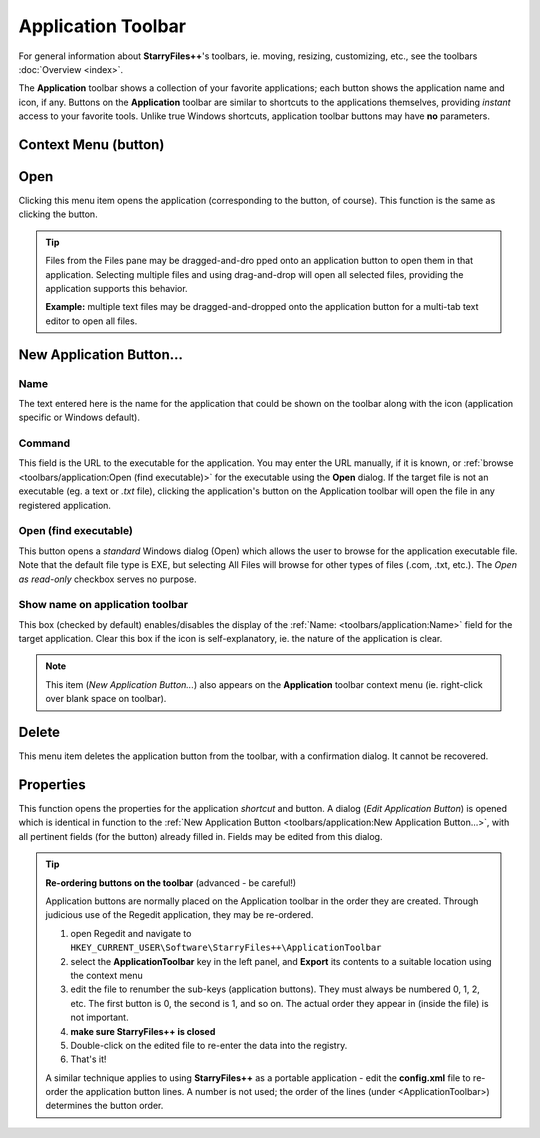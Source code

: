 Application Toolbar
-------------------

For general information about **StarryFiles++**'s toolbars, ie. moving,
resizing, customizing, etc., see the toolbars
:doc:`Overview <index>`.

.. image:: /_static/images/toolbars/app_toolbar.png

The **Application** toolbar shows a collection of your favorite
applications; each button shows the application name and icon, if any.
Buttons on the **Application** toolbar are similar to shortcuts to the
applications themselves, providing *instant* access to your favorite
tools. Unlike true Windows shortcuts, application toolbar buttons may
have **no** parameters.

Context Menu (button)
~~~~~~~~~~~~~~~~~~~~~

.. image:: /_static/images/toolbars/app_btn_context.png

Open
~~~~

Clicking this menu item opens the application (corresponding to the
button, of course). This function is the same as clicking the button.

.. tip::

  Files from the Files pane may be dragged-and-dro pped onto an
  application button to open them in that application. Selecting
  multiple files and using drag-and-drop will open all selected files,
  providing the application supports this behavior.

  **Example:** multiple text files may be dragged-and-dropped onto the
  application button for a multi-tab text editor to open all files.

New Application Button...
~~~~~~~~~~~~~~~~~~~~~~~~~

.. image:: /_static/images/toolbars/new_app_btn.png

Name
++++

The text entered here is the name for the application that could be
shown on the toolbar along with the icon (application specific or
Windows default).

Command
+++++++

This field is the URL to the executable for the application. You may
enter the URL manually, if it is known, or :ref:`browse
<toolbars/application:Open (find executable)>` for the executable using
the **Open** dialog. If the target file is not an executable (eg. a text
or *.txt* file), clicking the application's button on the Application
toolbar will open the file in any registered application.

Open (find executable)
++++++++++++++++++++++

This button opens a *standard* Windows dialog (Open) which allows the
user to browse for the application executable file. Note that the
default file type is EXE, but selecting All Files will browse for other
types of files (.com, .txt, etc.). The *Open as read-only* checkbox
serves no purpose.

Show name on application toolbar
++++++++++++++++++++++++++++++++

This box (checked by default) enables/disables the display of the
:ref:`Name: <toolbars/application:Name>` field for the target
application. Clear this box if the icon is self-explanatory, ie. the
nature of the application is clear.

.. note::

  This item (*New Application Button...*) also appears on the
  **Application** toolbar context menu (ie. right-click over blank space
  on toolbar).

Delete
~~~~~~

This menu item deletes the application button from the toolbar, with a
confirmation dialog. It cannot be recovered.

Properties
~~~~~~~~~~

This function opens the properties for the application *shortcut* and
button. A dialog (*Edit Application Button*) is opened which is
identical in function to the :ref:`New Application Button
<toolbars/application:New Application Button...>`, with all pertinent
fields (for the button) already filled in. Fields may be edited from
this dialog.

.. tip::

  **Re-ordering buttons on the toolbar** (advanced - be careful!)

  Application buttons are normally placed on the Application toolbar in
  the order they are created. Through judicious use of the Regedit
  application, they may be re-ordered.

  #. open Regedit and navigate to
     ``HKEY_CURRENT_USER\Software\StarryFiles++\ApplicationToolbar``
  #. select the **ApplicationToolbar** key in the left panel, and
     **Export** its contents to a suitable location using the context
     menu
  #. edit the file to renumber the sub-keys (application buttons). They
     must always be numbered 0, 1, 2, etc. The first button is 0, the
     second is 1, and so on. The actual order they appear in (inside the
     file) is not important.
  #. **make sure StarryFiles++ is closed**
  #. Double-click on the edited file to re-enter the data into the
     registry.
  #. That's it!

  A similar technique applies to using **StarryFiles++** as a portable
  application - edit the **config.xml** file to re-order the application
  button lines. A number is not used; the order of the lines (under
  <ApplicationToolbar>) determines the button order.